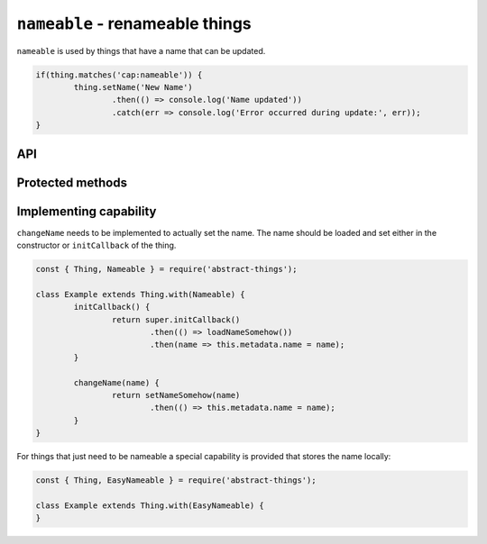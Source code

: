``nameable`` - renameable things
=================================

``nameable`` is used by things that have a name that can be updated.

.. sourcecode:: js

	if(thing.matches('cap:nameable')) {
		thing.setName('New Name')
			.then(() => console.log('Name updated'))
			.catch(err => console.log('Error occurred during update:', err));
	}

API
---

.. js:function:: setName(name)

	Update the name of this thing.

	:param string name: Name for thing.
	:returns: The name set

Protected methods
-----------------

.. js:function:: changeName(name)

	*Abstract.* Change and store the name of the thing. This is called when the
	user calls ``setName``. This method should update the ``name`` property of
	the metadata when the new name has been stored.

	:param string name: The name to set.
	:returns: Promise that resolves after name has been updated.

	Example:

	.. sourcecode:: js

		changeName(name) {
			return setNameSomehow(name)
				.then(() => this.metadata.name = name);
		}

Implementing capability
-----------------------

``changeName`` needs to be implemented to actually set the name. The name
should be loaded and set either in the constructor or ``initCallback`` of the
thing.

.. sourcecode:: js

	const { Thing, Nameable } = require('abstract-things');

	class Example extends Thing.with(Nameable) {
		initCallback() {
			return super.initCallback()
				.then(() => loadNameSomehow())
				.then(name => this.metadata.name = name);
		}

		changeName(name) {
			return setNameSomehow(name)
				.then(() => this.metadata.name = name);
		}
	}

For things that just need to be nameable a special capability is provided
that stores the name locally:

.. sourcecode:: js

	const { Thing, EasyNameable } = require('abstract-things');

	class Example extends Thing.with(EasyNameable) {
	}
